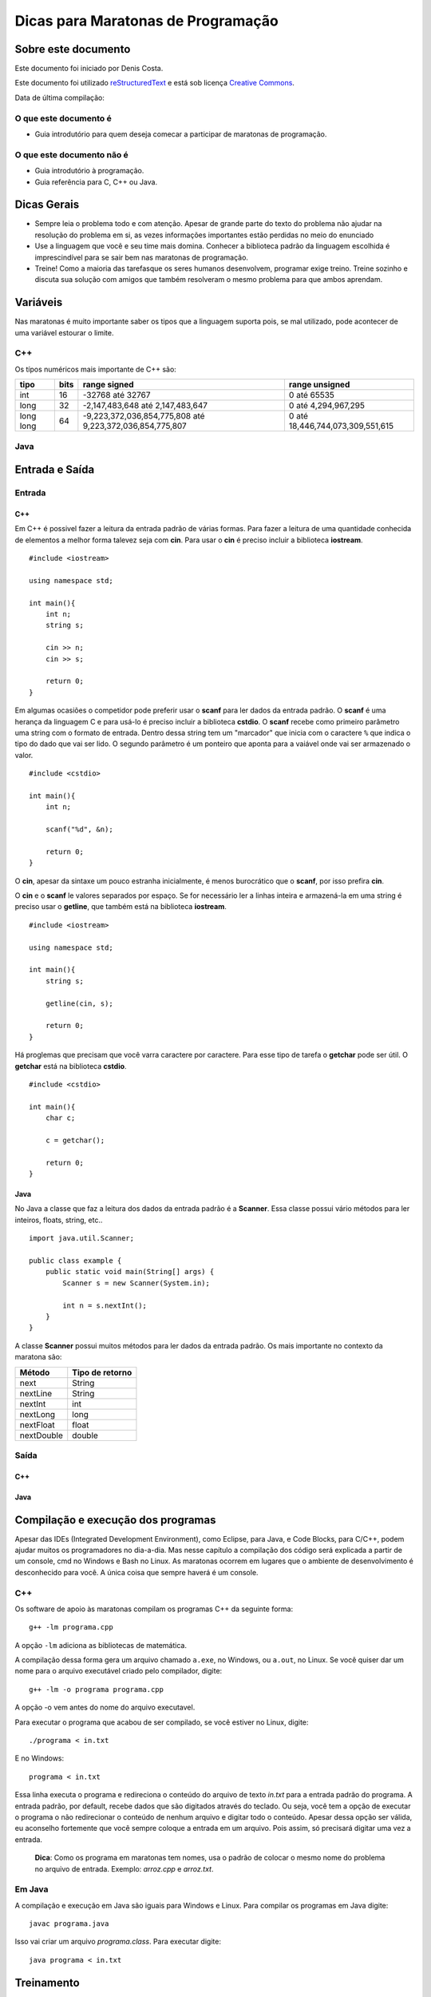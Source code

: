 ===================================
Dicas para Maratonas de Programação
===================================

Sobre este documento
====================
Este documento foi iniciado por Denis Costa.

Este documento foi utilizado `reStructuredText`_ e está sob licença
`Creative Commons`_.

Data de última compilação:

O que este documento é
----------------------

*   Guia introdutório para quem deseja comecar a participar de maratonas de
    programação.


O que este documento não é
--------------------------

*   Guia introdutório à programação.
*   Guia referência para C, C++ ou Java.

Dicas Gerais
============

*   Sempre leia o problema todo e com atenção. Apesar de grande parte do texto
    do problema não ajudar na resolução do problema em si, as vezes informações
    importantes estão perdidas no meio do enunciado

*   Use a linguagem que você e seu time mais domina. Conhecer a biblioteca
    padrão da linguagem escolhida é imprescindível para se sair bem nas
    maratonas de programação.

*   Treine! Como a maioria das tarefasque os seres humanos desenvolvem,
    programar exige treino. Treine sozinho e discuta sua solução com amigos
    que também resolveram o mesmo problema para que ambos aprendam.

Variáveis
=========

Nas maratonas é muito importante saber os tipos que a linguagem suporta pois,
se mal utilizado, pode acontecer de uma variável estourar o limite.

C++
---

Os típos numéricos mais importante de C++ são:

+-----------+----------+----------------------------------------------------------+----------------------------------+
| **tipo**  | **bits** | **range signed**                                         | **range unsigned**               |
+-----------+----------+----------------------------------------------------------+----------------------------------+
| int       | 16       | -32768 até 32767                                         | 0 até 65535                      |
+-----------+----------+----------------------------------------------------------+----------------------------------+
| long      | 32       | -2,147,483,648 até 2,147,483,647                         | 0 até 4,294,967,295              |
+-----------+----------+----------------------------------------------------------+----------------------------------+
| long long | 64       | -9,223,372,036,854,775,808 até 9,223,372,036,854,775,807 | 0 até 18,446,744,073,309,551,615 |
+-----------+----------+----------------------------------------------------------+----------------------------------+

Java
----

Entrada e Saída
===============

Entrada
-------

C++
~~~

Em C++ é possivel fazer a leitura da entrada padrão de várias formas. Para
fazer a leitura de uma quantidade conhecida de elementos a melhor forma
talevez seja com **cin**. Para usar o **cin** é preciso incluir a biblioteca
**iostream**. ::

    #include <iostream>

    using namespace std;

    int main(){
        int n;
        string s;

        cin >> n;
        cin >> s;

        return 0;
    }

Em algumas ocasiões o competidor pode preferir usar o **scanf** para
ler dados da entrada padrão. O **scanf** é uma herança da linguagem C
e para usá-lo é preciso incluir a biblioteca **cstdio**. O **scanf**
recebe como primeiro parâmetro uma string com o formato de entrada. Dentro
dessa string tem um "marcador" que inicia com o caractere ``%`` que indica o
tipo do dado que vai ser lido. O segundo parâmetro é um ponteiro que aponta
para a vaiável onde vai ser armazenado o valor. ::

    #include <cstdio>

    int main(){
        int n;

        scanf("%d", &n);

        return 0;
    }

O **cin**, apesar da sintaxe um pouco estranha inicialmente, é menos
burocrático que o **scanf**, por isso prefira **cin**.

O **cin** e o **scanf** le valores separados por espaço. Se for necessário ler
a linhas inteira e armazená-la em uma string é preciso usar o **getline**, que
também está na biblioteca **iostream**. ::

    #include <iostream>

    using namespace std;

    int main(){
        string s;

        getline(cin, s);

        return 0;
    }

Há proglemas que precisam que você varra caractere por caractere. Para esse
tipo de tarefa o **getchar** pode ser útil. O **getchar** está na biblioteca
**cstdio**. ::

    #include <cstdio>

    int main(){
        char c;

        c = getchar();

        return 0;
    }

Java
~~~~

No Java a classe que faz a leitura dos dados da entrada padrão é a **Scanner**.
Essa classe possui vário métodos para ler inteiros, floats, string, etc.. ::

    import java.util.Scanner;

    public class example {
        public static void main(String[] args) {
            Scanner s = new Scanner(System.in);

            int n = s.nextInt();
        }
    }

A classe **Scanner** possui muitos métodos para ler dados da entrada padrão.
Os mais importante no contexto da maratona são:

+------------+---------------------+
| **Método** | **Tipo de retorno** |
+------------+---------------------+
| next       | String              |
+------------+---------------------+
| nextLine   | String              |
+------------+---------------------+
| nextInt    | int                 |
+------------+---------------------+
| nextLong   | long                |
+------------+---------------------+
| nextFloat  | float               |
+------------+---------------------+
| nextDouble | double              |
+------------+---------------------+

Saída
-----

C++
~~~

Java
~~~~

Compilação e execução dos programas
===================================

Apesar das IDEs (Integrated Development Environment), como Eclipse, para Java,
e Code Blocks, para C/C++, podem ajudar muitos os programadores no dia-a-dia.
Mas nesse capítulo a compilação dos código será explicada a partir de um
console, cmd no Windows e Bash no Linux. As maratonas ocorrem em lugares que
o ambiente de desenvolvimento é desconhecido para você. A única coisa que
sempre haverá é um console.

C++
---

Os software de apoio às maratonas compilam os programas C++ da seguinte forma: ::

    g++ -lm programa.cpp

A opção ``-lm`` adiciona as bibliotecas de matemática.

A compilação dessa forma gera um arquivo chamado ``a.exe``, no Windows, ou
``a.out``, no Linux. Se você quiser dar um nome para o arquivo executável
criado pelo compilador, digite: ::

    g++ -lm -o programa programa.cpp

A opção -o vem antes do nome do arquivo executavel.

Para executar o programa que acabou de ser compilado, se você estiver no
Linux, digite: ::

    ./programa < in.txt

E no Windows: ::

    programa < in.txt

Essa linha executa o programa e redireciona o conteúdo do arquivo de texto
`in.txt` para a entrada padrão do programa. A entrada padrão, por default,
recebe dados que são digitados através do teclado. Ou seja, você tem a opção
de executar o programa o não redirecionar o conteúdo de nenhum arquivo e
digitar todo o conteúdo. Apesar dessa opção ser válida, eu aconselho fortemente
que você sempre coloque a entrada em um arquivo. Pois assim, só precisará
digitar uma vez a entrada.

    **Dica**: Como os programa em maratonas tem nomes, usa o padrão de colocar
    o mesmo nome do problema no arquivo de entrada. Exemplo: `arroz.cpp` e
    `arroz.txt`.

Em Java
-------

A compilação e execução em Java são iguais para Windows e Linux. Para compilar
os programas em Java digite: ::

    javac programa.java

Isso vai criar um arquivo `programa.class`. Para executar digite: ::

    java programa < in.txt

Treinamento
===========

Alguns site disponibilizam problemas no formato da maratona e permitem que
você treine livremente. Uma caracteristica muito boa desses site é que grande
parte do acervo de problemas desses site são de maratonas antigas. Isso te dá
uma prévia confiável de como é a maratona. Veja uma lista de alguns desses
sites:

*   `SPOJ Brasil`_
*   `URI Online Judge`_

Referências
===========

C++
---

`CPlusPlus.com`_

Java
----

`Java API especification`_

Algoritmos e funções mais comuns
================================

Números Primos
--------------

É comum problemas de maratona envolvendo números primos. Alguns algoritmos
como `Crivo de Eratóstenes`_ e o `Crivo de Atkins`_, são algoritmos
extremamente eficientes. Mas na grande maioria dos casos o código, em C++ a
baixo responde muito rápido. ::

    bool is_prime(int n){
        if (n == 2) return true;
        if (n < 2 || n % 2 == 0) return false;
        for (int i = 3; i <= sqrt(n); i += 2){
            if (n % i == 0) return false;
        }
        return true;
    }

.. _CPlusPlus.com: http://www.cplusplus.com/reference/
.. _Creative Commons: http://creativecommons.org/licenses/by/4.0/
.. _Crivo de Atkins: https://en.wikipedia.org/wiki/Sieve_of_Atkin
.. _Crivo de Eratóstenes: https://en.wikipedia.org/wiki/Sieve_of_Eratosthenes
.. _Java API especification: http://docs.oracle.com/javase/7/docs/api/index.html
.. _reStructuredText: http://docutils.sourceforge.net/rst.html
.. _SPOJ Brasil: http://br.spoj.com/
.. _URI Online Judge: www.urionlinejudge.com.br/

